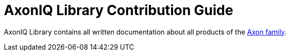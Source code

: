 = AxonIQ Library Contribution Guide
:page-needs-improvement: stub
:page-needs-stub: This document is a stub. Please expand it with relevant details.

AxonIQ Library contains all written documentation about all products of the xref:understanding-axon:ROOT:index.adoc[Axon family].


